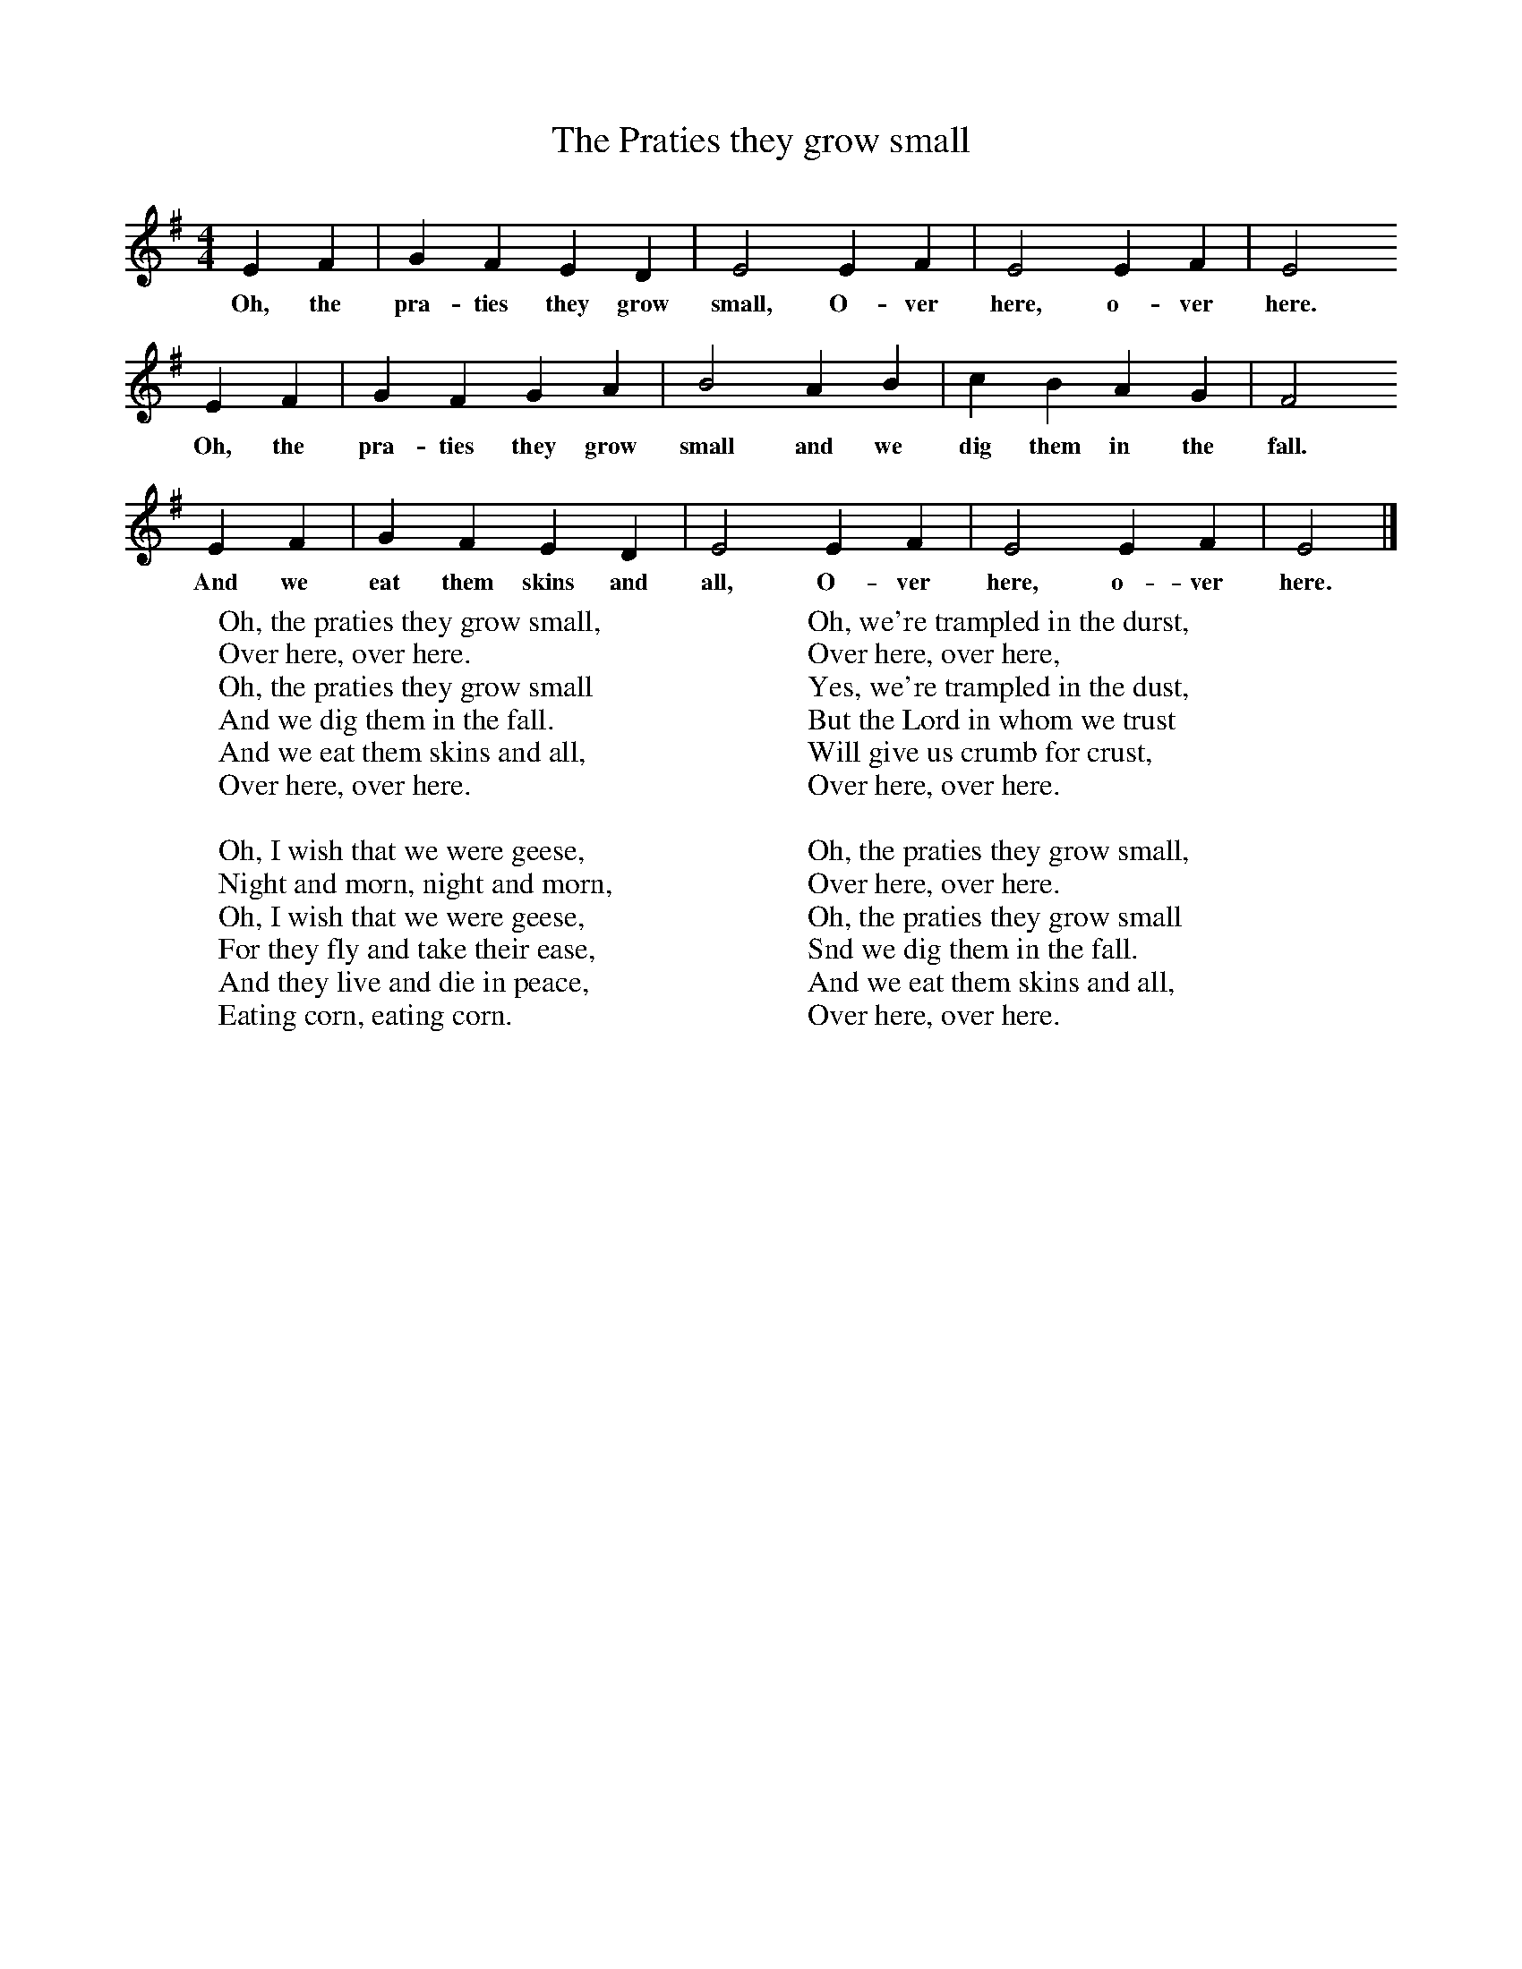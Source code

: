X:1
T:The Praties they grow small
B:Singing Together, Autumn 1971, BBC Publications
F:http://www.folkinfo.org/songs
M:4/4     %Meter
L:1/8     %
K:G
E2 F2 |G2 F2 E2 D2 |E4 E2 F2 |E4 E2 F2 | E4
w:Oh, the pra-ties they grow small, O-ver here, o-ver here.
 E2 F2 |G2 F2 G2 A2 |B4 A2 B2 |c2 B2 A2 G2 | F4
w:Oh, the pra-ties they grow small and we dig them in the fall.
E2 F2 |G2 F2 E2 D2 |E4 E2 F2 |E4 E2 F2 | E4  |]
w: And we eat them skins and all, O-ver here, o-ver here.
W:Oh, the praties they grow small,
W:Over here, over here.
W:Oh, the praties they grow small
W:And we dig them in the fall.
W:And we eat them skins and all,
W:Over here, over here.
W:
W:Oh, I wish that we were geese,
W:Night and morn, night and morn,
W:Oh, I wish that we were geese,
W:For they fly and take their ease,
W:And they live and die in peace,
W:Eating corn, eating corn.
W:
W:Oh, we're trampled in the durst,
W:Over here, over here,
W:Yes, we're trampled in the dust,
W:But the Lord in whom we trust
W:Will give us crumb for crust,
W:Over here, over here.
W:
W:Oh, the praties they grow small,
W:Over here, over here.
W:Oh, the praties they grow small
W:Snd we dig them in the fall.
W:And we eat them skins and all,
W:Over here, over here.
